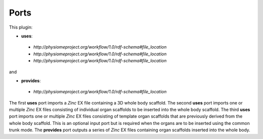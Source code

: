 .. _mcp-organinserter-specification:

Ports
-----

This plugin:

* **uses**:

 * *http://physiomeproject.org/workflow/1.0/rdf-schema#file_location*
 * *http://physiomeproject.org/workflow/1.0/rdf-schema#file_location*
 * *http://physiomeproject.org/workflow/1.0/rdf-schema#file_location*


and

* **provides**:

 * *http://physiomeproject.org/workflow/1.0/rdf-schema#file_location*

The first **uses** port imports a `Zinc` EX file containing a 3D whole body scaffold.
The second **uses** port imports one or multiple `Zinc` EX files consisting of individual organ scaffolds to be inserted into the whole body scaffold.
The third **uses** port imports one or multiple `Zinc` EX files consisting of template organ scaffolds that are previously derived from the whole body scaffold. This is an optional input port but is required when the organs are to be inserted using the common trunk mode.
The **provides** port outputs a series of `Zinc` EX files containing organ scaffolds inserted into the whole body.
